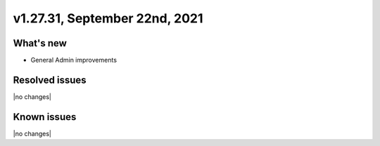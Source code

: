 .. version-v1.27.31-release-notes:

v1.27.31, September 22nd, 2021
~~~~~~~~~~~~~~~~~~~~~~~

What's new
----------
- General Admin improvements

Resolved issues
---------------
|no changes|

Known issues
------------

|no changes|

